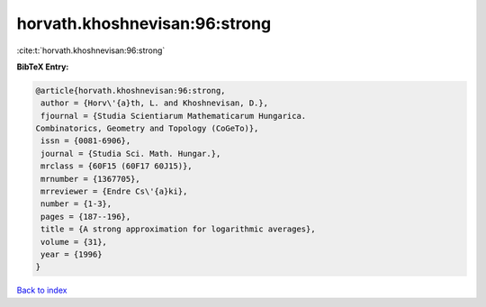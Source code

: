 horvath.khoshnevisan:96:strong
==============================

:cite:t:`horvath.khoshnevisan:96:strong`

**BibTeX Entry:**

.. code-block:: bibtex

   @article{horvath.khoshnevisan:96:strong,
    author = {Horv\'{a}th, L. and Khoshnevisan, D.},
    fjournal = {Studia Scientiarum Mathematicarum Hungarica.
   Combinatorics, Geometry and Topology (CoGeTo)},
    issn = {0081-6906},
    journal = {Studia Sci. Math. Hungar.},
    mrclass = {60F15 (60F17 60J15)},
    mrnumber = {1367705},
    mrreviewer = {Endre Cs\'{a}ki},
    number = {1-3},
    pages = {187--196},
    title = {A strong approximation for logarithmic averages},
    volume = {31},
    year = {1996}
   }

`Back to index <../By-Cite-Keys.html>`__
